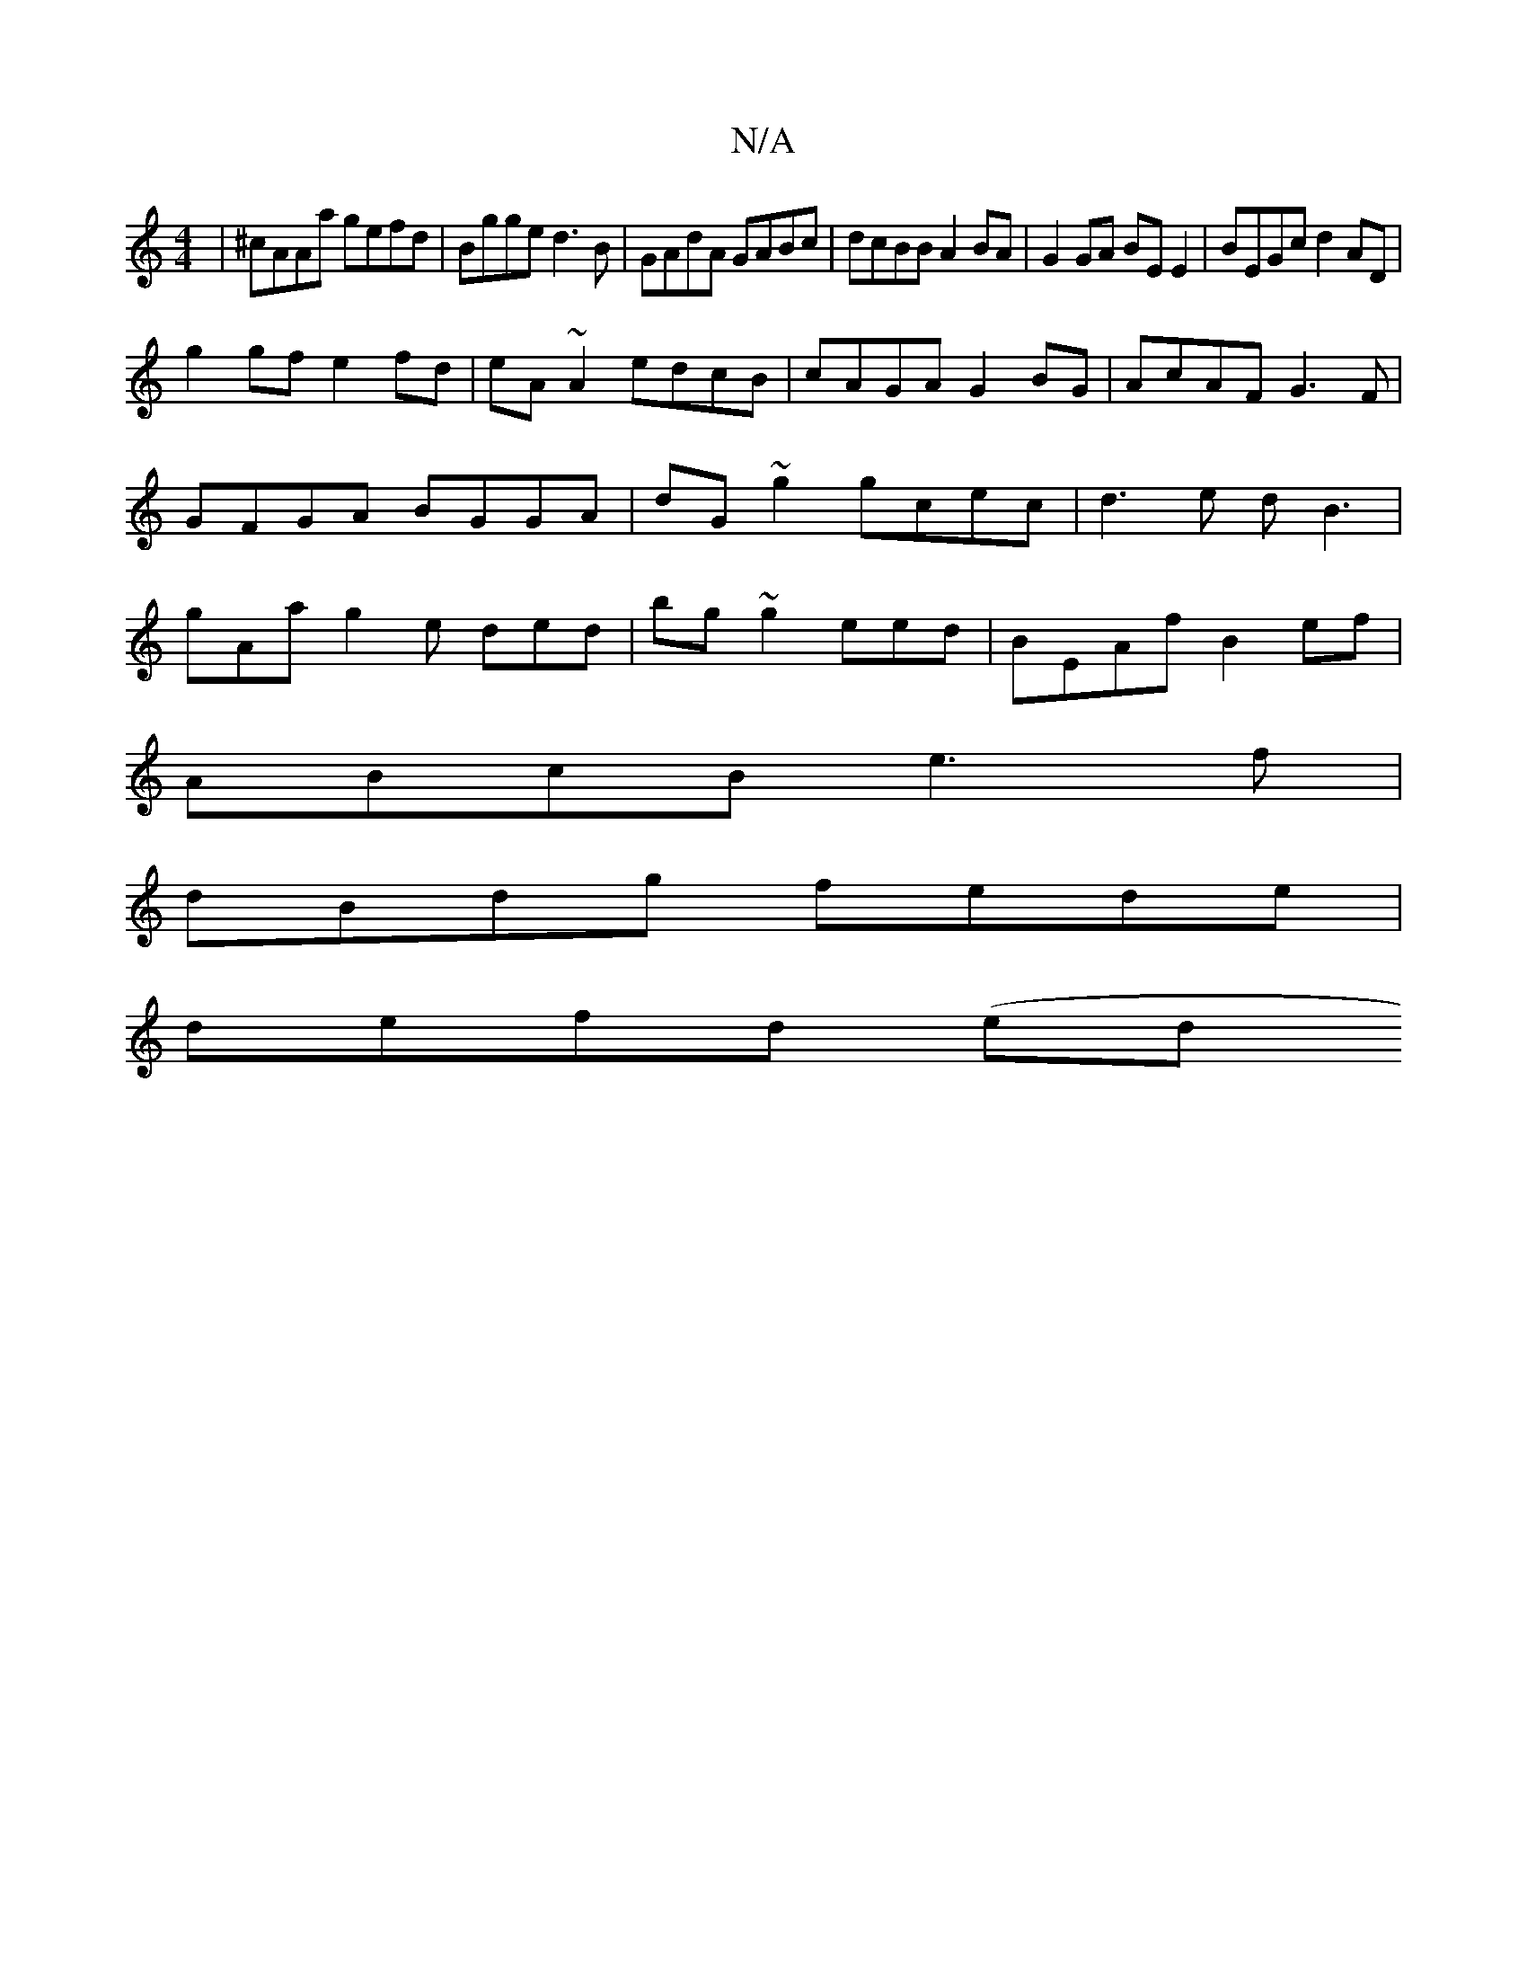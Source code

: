 X:1
T:N/A
M:4/4
R:N/A
K:Cmajor
|^cAAa gefd|Bgge d3 B|GAdA GABc|dcBB A2 BA|G2GA BE E2|BEGc d2 AD|
g2 gf e2 fd|eA~A2 edcB|cAGA G2BG|AcAF G3F|GFGA BGGA|dG~g2 gcec|d3e dB3| gAa g2e ded|bg~g2eed|BEAf B2 ef|
ABcB e3f|
dBdg fede|
defd (ed